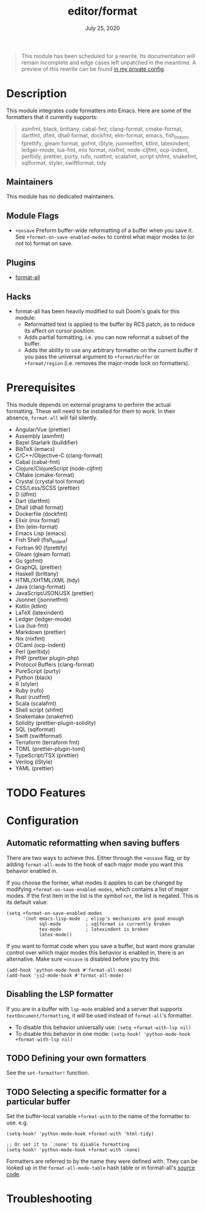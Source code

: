 #+TITLE:   editor/format
#+DATE:    July 25, 2020
#+SINCE:   v3.0.0
#+STARTUP: inlineimages nofold

#+begin_quote
This module has been scheduled for a rewrite. Its documentation will remain
incomplete and edge cases left unpatched in the meantime. A preview of this
rewrite can be found [[https://github.com/hlissner/doom-emacs-private/tree/master/modules/editor/format][in my private config]].
#+end_quote

* Table of Contents :TOC_3:noexport:
- [[#description][Description]]
  - [[#maintainers][Maintainers]]
  - [[#module-flags][Module Flags]]
  - [[#plugins][Plugins]]
  - [[#hacks][Hacks]]
- [[#prerequisites][Prerequisites]]
- [[#features][Features]]
- [[#configuration][Configuration]]
  - [[#automatic-reformatting-when-saving-buffers][Automatic reformatting when saving buffers]]
  - [[#disabling-the-lsp-formatter][Disabling the LSP formatter]]
  - [[#defining-your-own-formatters][Defining your own formatters]]
  - [[#selecting-a-specific-formatter-for-a-particular-buffer][Selecting a specific formatter for a particular buffer]]
- [[#troubleshooting][Troubleshooting]]

* Description
This module integrates code formatters into Emacs. Here are some of the
formatters that it currently supports:

#+begin_quote
asmfmt, black, brittany, cabal-fmt, clang-format, cmake-format, dartfmt, dfmt,
dhall format, dockfmt, elm-format, emacs, fish_indent, fprettify, gleam format,
gofmt, iStyle, jsonnetfmt, ktlint, latexindent, ledger-mode, lua-fmt, mix
format, nixfmt, node-cljfmt, ocp-indent, perltidy, prettier, purty, rufo,
rustfmt, scalafmt, script shfmt, snakefmt, sqlformat, styler, swiftformat, tidy
#+end_quote

** Maintainers
This module has no dedicated maintainers.

** Module Flags
+ =+onsave= Preform buffer-wide reformatting of a buffer when you save it. See
  ~+format-on-save-enabled-modes~ to control what major modes to (or not to)
  format on save.

** Plugins
+ [[https://github.com/lassik/emacs-format-all-the-code][format-all]]

** Hacks
+ format-all has been heavily modified to suit Doom's goals for this module:
  + Reformatted text is applied to the buffer by RCS patch, as to reduce its
    affect on cursor position.
  + Adds partial formatting, i.e. you can now reformat a subset of the buffer.
  + Adds the ability to use any arbitrary formatter on the current buffer if you
    pass the universal argument to ~+format/buffer~ or ~+format/region~ (i.e.
    removes the major-mode lock on formatters).

* Prerequisites
This module depends on external programs to perform the actual formatting. These
will need to be installed for them to work. In their absence, =format-all= will
fail silently.

+ Angular/Vue (prettier)
+ Assembly (asmfmt)
+ Bazel Starlark (buildifier)
+ BibTeX (emacs)
+ C/C++/Objective-C (clang-format)
+ Cabal (cabal-fmt)
+ Clojure/ClojureScript (node-cljfmt)
+ CMake (cmake-format)
+ Crystal (crystal tool format)
+ CSS/Less/SCSS (prettier)
+ D (dfmt)
+ Dart (dartfmt)
+ Dhall (dhall format)
+ Dockerfile (dockfmt)
+ Elixir (mix format)
+ Elm (elm-format)
+ Emacs Lisp (emacs)
+ Fish Shell (fish_indent)
+ Fortran 90 (fprettify)
+ Gleam (gleam format)
+ Go (gofmt)
+ GraphQL (prettier)
+ Haskell (brittany)
+ HTML/XHTML/XML (tidy)
+ Java (clang-format)
+ JavaScript/JSON/JSX (prettier)
+ Jsonnet (jsonnetfmt)
+ Kotlin (ktlint)
+ LaTeX (latexindent)
+ Ledger (ledger-mode)
+ Lua (lua-fmt)
+ Markdown (prettier)
+ Nix (nixfmt)
+ OCaml (ocp-indent)
+ Perl (perltidy)
+ PHP (prettier plugin-php)
+ Protocol Buffers (clang-format)
+ PureScript (purty)
+ Python (black)
+ R (styler)
+ Ruby (rufo)
+ Rust (rustfmt)
+ Scala (scalafmt)
+ Shell script (shfmt)
+ Snakemake (snakefmt)
+ Solidity (prettier-plugin-solidity)
+ SQL (sqlformat)
+ Swift (swiftformat)
+ Terraform (terraform fmt)
+ TOML (prettier-plugin-toml)
+ TypeScript/TSX (prettier)
+ Verilog (iStyle)
+ YAML (prettier)

* TODO Features
# An in-depth list of features, how to use them, and their dependencies.

* Configuration
** Automatic reformatting when saving buffers
There are two ways to achieve this. Either through the =+onsave= flag, or by
adding ~format-all-mode~ to the hook of each major mode you want this behavior
enabled in.

If you choose the former, what modes it applies to can be changed by modifying
~+format-on-save-enabled-modes~, which contains a list of major modes. If the
first item in the list is the symbol ~not~, the list is negated. This is its
default value:
#+BEGIN_SRC elisp
(setq +format-on-save-enabled-modes
      '(not emacs-lisp-mode  ; elisp's mechanisms are good enough
            sql-mode         ; sqlformat is currently broken
            tex-mode         ; latexindent is broken
            latex-mode))
#+END_SRC

If you want to format code when you save a buffer, but want more granular
control over which major modes this behavior is enabled in, there is an
alternative. Make sure =+onsave= is disabled before you try this:

#+BEGIN_SRC elisp
(add-hook 'python-mode-hook #'format-all-mode)
(add-hook 'js2-mode-hook #'format-all-mode)
#+END_SRC

** Disabling the LSP formatter
If you are in a buffer with ~lsp-mode~ enabled and a server that supports
=textDocument/formatting=, it will be used instead of =format-all='s formatter.

+ To disable this behavior universally use: ~(setq +format-with-lsp nil)~
+ To disable this behavior in one mode: ~(setq-hook! 'python-mode-hook +format-with-lsp nil)~

** TODO Defining your own formatters
See the ~set-formatter!~ function.

** TODO Selecting a specific formatter for a particular buffer
Set the buffer-local variable ~+format-with~ to the name of the formatter to
use. e.g.

#+BEGIN_SRC elisp
(setq-hook! 'python-mode-hook +format-with 'html-tidy)

;; Or set it to `:none' to disable formatting
(setq-hook! 'python-mode-hook +format-with :none)
#+END_SRC

Formatters are referred to by the name they were defined with. They can be
looked up in the ~format-all-mode-table~ hash table or in format-all's [[https://github.com/lassik/emacs-format-all-the-code/blob/master/format-all.el#L512][source
code]].

* Troubleshooting
# Common issues and their solution, or places to look for help.
